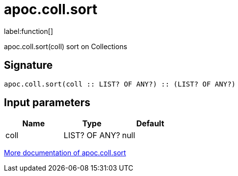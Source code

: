 ////
This file is generated by DocsTest, so don't change it!
////

= apoc.coll.sort
:description: This section contains reference documentation for the apoc.coll.sort function.

label:function[]

[.emphasis]
apoc.coll.sort(coll) sort on Collections

== Signature

[source]
----
apoc.coll.sort(coll :: LIST? OF ANY?) :: (LIST? OF ANY?)
----

== Input parameters
[.procedures, opts=header]
|===
| Name | Type | Default 
|coll|LIST? OF ANY?|null
|===

xref::data-structures/collection-list-functions.adoc[More documentation of apoc.coll.sort,role=more information]

